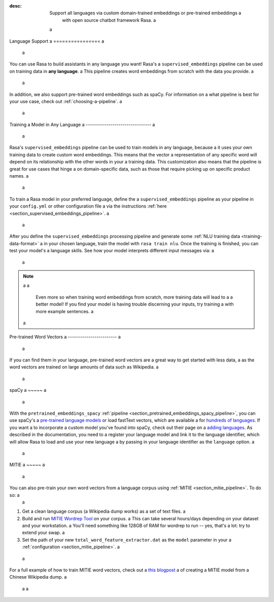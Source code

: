:desc: Support all languages via custom domain-trained embeddings or pre-trained embeddings a
       with open source chatbot framework Rasa. a
 a
.. _language-support: a
 a
Language Support a
================ a
 a
.. edit-link:: a
 a
You can use Rasa to build assistants in any language you want! Rasa's a
``supervised_embeddings`` pipeline can be used on training data in **any language**. a
This pipeline creates word embeddings from scratch with the data you provide. a
 a
In addition, we also support pre-trained word embeddings such as spaCy. For information on a
what pipeline is best for your use case, check out :ref:`choosing-a-pipeline`. a
 a
.. contents:: a
   :local: a
 a
 a
Training a Model in Any Language a
-------------------------------- a
 a
Rasa's ``supervised_embeddings`` pipeline can be used to train models in any language, because a
it uses your own training data to create custom word embeddings. This means that the vector a
representation of any specific word will depend on its relationship with the other words in your a
training data. This customization also means that the pipeline is great for use cases that hinge a
on domain-specific data, such as those that require picking up on specific product names. a
 a
To train a Rasa model in your preferred language, define the a
``supervised_embeddings`` pipeline as your pipeline in your ``config.yml`` or other configuration file a
via the instructions :ref:`here <section_supervised_embeddings_pipeline>`. a
 a
After you define the ``supervised_embeddings`` processing pipeline and generate some :ref:`NLU training data <training-data-format>` a
in your chosen language, train the model with ``rasa train nlu``. Once the training is finished, you can test your model's a
language skills. See how your model interprets different input messages via: a
 a
.. code-block:: bash a
 a
    rasa shell nlu a
 a
.. note:: a
 a
    Even more so when training word embeddings from scratch, more training data will lead to a a
    better model! If you find your model is having trouble discerning your inputs, try training a
    with more example sentences. a
 a
.. _pretrained-word-vectors: a
 a
Pre-trained Word Vectors a
------------------------ a
 a
If you can find them in your language, pre-trained word vectors are a great way to get started with less data, a
as the word vectors are trained on large amounts of data such as Wikipedia. a
 a
spaCy a
~~~~~ a
 a
With the ``pretrained_embeddings_spacy`` :ref:`pipeline <section_pretrained_embeddings_spacy_pipeline>`, you can use spaCy's a
`pre-trained language models <https://spacy.io/usage/models#languages>`_ or load fastText vectors, which are available a
for `hundreds of languages <https://github.com/facebookresearch/fastText/blob/master/docs/crawl-vectors.md>`_. If you want a
to incorporate a custom model you've found into spaCy, check out their page on a
`adding languages <https://spacy.io/docs/usage/adding-languages>`_. As described in the documentation, you need to a
register your language model and link it to the language identifier, which will allow Rasa to load and use your new language a
by passing in your language identifier as the ``language`` option. a
 a
.. _mitie: a
 a
MITIE a
~~~~~ a
 a
You can also pre-train your own word vectors from a language corpus using :ref:`MITIE <section_mitie_pipeline>`. To do so: a
 a
1. Get a clean language corpus (a Wikipedia dump works) as a set of text files. a
2. Build and run `MITIE Wordrep Tool`_ on your corpus. a
   This can take several hours/days depending on your dataset and your workstation. a
   You'll need something like 128GB of RAM for wordrep to run -- yes, that's a lot: try to extend your swap. a
3. Set the path of your new ``total_word_feature_extractor.dat`` as the ``model`` parameter in your a
   :ref:`configuration <section_mitie_pipeline>`. a
 a
For a full example of how to train MITIE word vectors, check out a
`this blogpost <http://www.crownpku.com/2017/07/27/%E7%94%A8Rasa_NLU%E6%9E%84%E5%BB%BA%E8%87%AA%E5%B7%B1%E7%9A%84%E4%B8%AD%E6%96%87NLU%E7%B3%BB%E7%BB%9F.html>`_ a
of creating a MITIE model from a Chinese Wikipedia dump. a
 a
 a
.. _`MITIE Wordrep Tool`: https://github.com/mit-nlp/MITIE/tree/master/tools/wordrep a
 a
 a